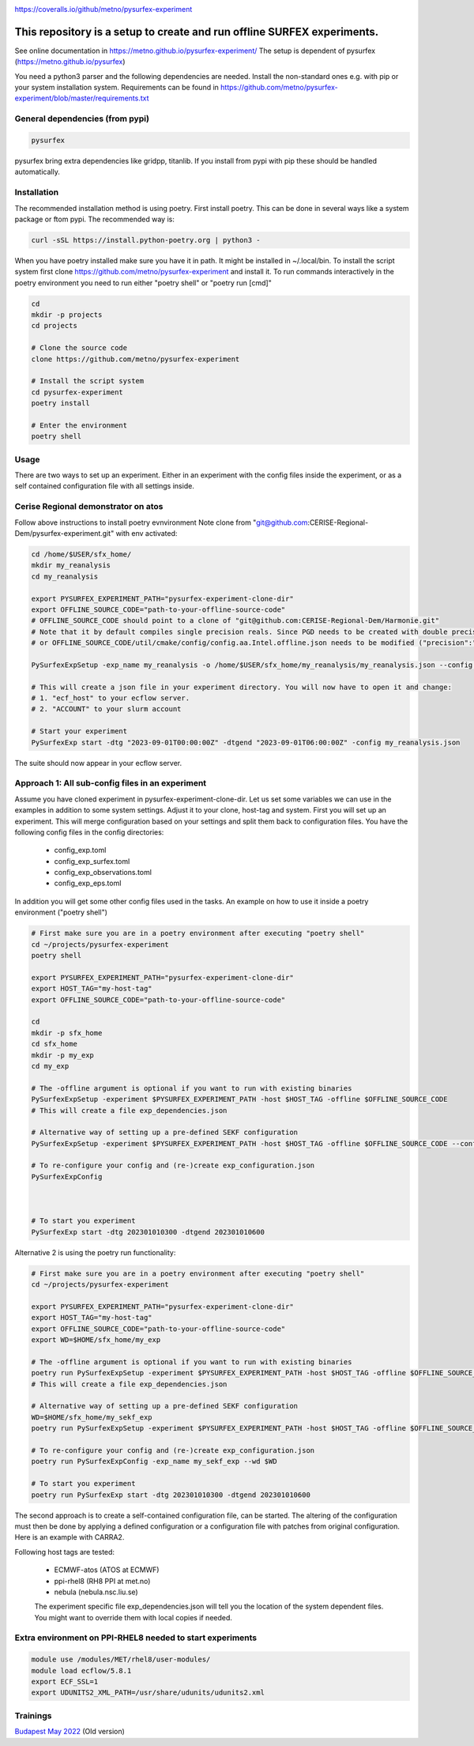 .. _README:

.. image:: https://coveralls.io/repos/github/metno/pysurfex-experiment/badge.svg?branch=master

https://coveralls.io/github/metno/pysurfex-experiment


This repository is a setup to create and run offline SURFEX experiments.
=========================================================================

See online documentation in https://metno.github.io/pysurfex-experiment/
The setup is dependent of pysurfex (https://metno.github.io/pysurfex)

You need a python3 parser and the following dependencies are needed. Install the non-standard ones e.g. with pip or your system installation system. Requirements can be found in https://github.com/metno/pysurfex-experiment/blob/master/requirements.txt


General dependencies (from pypi)
---------------------------------

.. code-block:: bash

 pysurfex

pysurfex bring extra dependencies like gridpp, titanlib. If you install from pypi with pip these should be handled automatically.

Installation
-------------

The recommended installation method is using poetry. First install poetry. This can be done in several ways like a system package or ftom pypi. The recommended way is:

.. code-block:: bash

 curl -sSL https://install.python-poetry.org | python3 -


When you have poetry installed make sure you have it in path. It might be installed in ~/.local/bin.
To install the script system first clone https://github.com/metno/pysurfex-experiment and install it.
To run commands interactively in the poetry environment you need to run either "poetry shell" or "poetry run [cmd]"


.. code-block:: bash

 cd
 mkdir -p projects
 cd projects

 # Clone the source code
 clone https://github.com/metno/pysurfex-experiment

 # Install the script system
 cd pysurfex-experiment
 poetry install

 # Enter the environment
 poetry shell


Usage
---------------------------------------------

There are two ways to set up an experiment. Either in an experiment with the config files inside the experiment,
or as a self contained configuration file with all settings inside.

Cerise Regional demonstrator on atos
-------------------------------------
Follow above instructions to install poetry evnvironment
Note clone from "git@github.com:CERISE-Regional-Dem/pysurfex-experiment.git"
with env activated:

.. code-block:: bash

 cd /home/$USER/sfx_home/
 mkdir my_reanalysis
 cd my_reanalysis

 export PYSURFEX_EXPERIMENT_PATH="pysurfex-experiment-clone-dir"
 export OFFLINE_SOURCE_CODE="path-to-your-offline-source-code"
 # OFFLINE_SOURCE_CODE should point to a clone of "git@github.com:CERISE-Regional-Dem/Harmonie.git"
 # Note that it by default compiles single precision reals. Since PGD needs to be created with double precision PGD either needs to be copied, 
 # or OFFLINE_SOURCE_CODE/util/cmake/config/config.aa.Intel.offline.json needs to be modified ("precision":"single" -> "precision":"double") to run double precision reals.

 PySurfexExpSetup -exp_name my_reanalysis -o /home/$USER/sfx_home/my_reanalysis/my_reanalysis.json --config cerise-land-pv1 -host ECMWF-atos-Intel -experiment $PYSURFEX_EXPERIMENT_PATH -offline $OFFLINE_SOURCE_CODE
 
 # This will create a json file in your experiment directory. You will now have to open it and change:
 # 1. "ecf_host" to your ecflow server.
 # 2. "ACCOUNT" to your slurm account

 # Start your experiment
 PySurfexExp start -dtg "2023-09-01T00:00:00Z" -dtgend "2023-09-01T06:00:00Z" -config my_reanalysis.json 

The suite should now appear in your ecflow server.


Approach 1: All sub-config files in an experiment
----------------------------------------------------

Assume you have cloned experiment in pysurfex-experiment-clone-dir. Let us set some variables we can use in the examples in addition to some system settings.
Adjust it to your clone, host-tag and system. First you will set up an experiment. This will merge configuration based on your settings and split them back to configuration files.
You have the following config files in the config directories:

 * config_exp.toml
 * config_exp_surfex.toml
 * config_exp_observations.toml
 * config_exp_eps.toml
 
In addition you will get some other config files used in the tasks. An example on how to use it inside a poetry environment ("poetry shell")

.. code-block:: bash

 # First make sure you are in a poetry environment after executing "poetry shell"
 cd ~/projects/pysurfex-experiment
 poetry shell

 export PYSURFEX_EXPERIMENT_PATH="pysurfex-experiment-clone-dir"
 export HOST_TAG="my-host-tag"
 export OFFLINE_SOURCE_CODE="path-to-your-offline-source-code"
 
 cd
 mkdir -p sfx_home
 cd sfx_home
 mkdir -p my_exp
 cd my_exp
 
 # The -offline argument is optional if you want to run with existing binaries
 PySurfexExpSetup -experiment $PYSURFEX_EXPERIMENT_PATH -host $HOST_TAG -offline $OFFLINE_SOURCE_CODE
 # This will create a file exp_dependencies.json

 # Alternative way of setting up a pre-defined SEKF configuration
 PySurfexExpSetup -experiment $PYSURFEX_EXPERIMENT_PATH -host $HOST_TAG -offline $OFFLINE_SOURCE_CODE --config sekf
 
 # To re-configure your config and (re-)create exp_configuration.json
 PySurfexExpConfig

 

 # To start you experiment
 PySurfexExp start -dtg 202301010300 -dtgend 202301010600

Alternative 2 is using the poetry run functionality:

.. code-block:: bash

 # First make sure you are in a poetry environment after executing "poetry shell"
 cd ~/projects/pysurfex-experiment

 export PYSURFEX_EXPERIMENT_PATH="pysurfex-experiment-clone-dir"
 export HOST_TAG="my-host-tag"
 export OFFLINE_SOURCE_CODE="path-to-your-offline-source-code"
 export WD=$HOME/sfx_home/my_exp
 
 # The -offline argument is optional if you want to run with existing binaries
 poetry run PySurfexExpSetup -experiment $PYSURFEX_EXPERIMENT_PATH -host $HOST_TAG -offline $OFFLINE_SOURCE_CODE -exp_name my_exp --wd $WD
 # This will create a file exp_dependencies.json
 
 # Alternative way of setting up a pre-defined SEKF configuration
 WD=$HOME/sfx_home/my_sekf_exp
 poetry run PySurfexExpSetup -experiment $PYSURFEX_EXPERIMENT_PATH -host $HOST_TAG -offline $OFFLINE_SOURCE_CODE --config sekf -exp_name my_sekf_exp --wd $WD
 
 # To re-configure your config and (re-)create exp_configuration.json
 poetry run PySurfexExpConfig -exp_name my_sekf_exp --wd $WD
 
 # To start you experiment
 poetry run PySurfexExp start -dtg 202301010300 -dtgend 202301010600


The second approach is to create a self-contained configuration file, can be started.
The altering of the configuration must then be done by applying a defined configuration or a configuration file with patches from original configuration.
Here is an example with CARRA2.

.. code-block:: bash
 cd ~/projects/pysurfex-experiment

 # Create experiment in file CARRA2_MINI_NEW.json
 poetry run PySurfexExpSetup -exp_name CARRA2_MINI -experiment $PWD -offline /perm/sbu/git/carra/CARRA2-Harmonie/ -host ECMWF-atos --config carra2 -o CARRA2_MINI.json
  
 # Run experiment from config file CARRA2_MINI_NEW.json
 poetry run PySurfexExp start -exp_name CARRA2_MINI -dtg "2017-09-01T03:00:00Z" -dtgend "2017-09-01T06:00:00Z" -config CARRA2_MINI.json



Following host tags are tested:

 * ECMWF-atos (ATOS at ECMWF)
 * ppi-rhel8  (RH8 PPI at met.no)
 * nebula     (nebula.nsc.liu.se)
 
 The experiment specific file exp_dependencies.json will tell you the location of the system dependent files.
 You might want to override them with local copies if needed.

Extra environment on PPI-RHEL8 needed to start experiments
---------------------------------------------------------------

.. code-block:: bash

 module use /modules/MET/rhel8/user-modules/
 module load ecflow/5.8.1
 export ECF_SSL=1
 export UDUNITS2_XML_PATH=/usr/share/udunits/udunits2.xml


Trainings
-----------------------

`Budapest May 2022 <https://github.com/metno/pysurfex-experiment/blob/master/trainings/budapest_may_2022.rst/>`_ (Old version)
